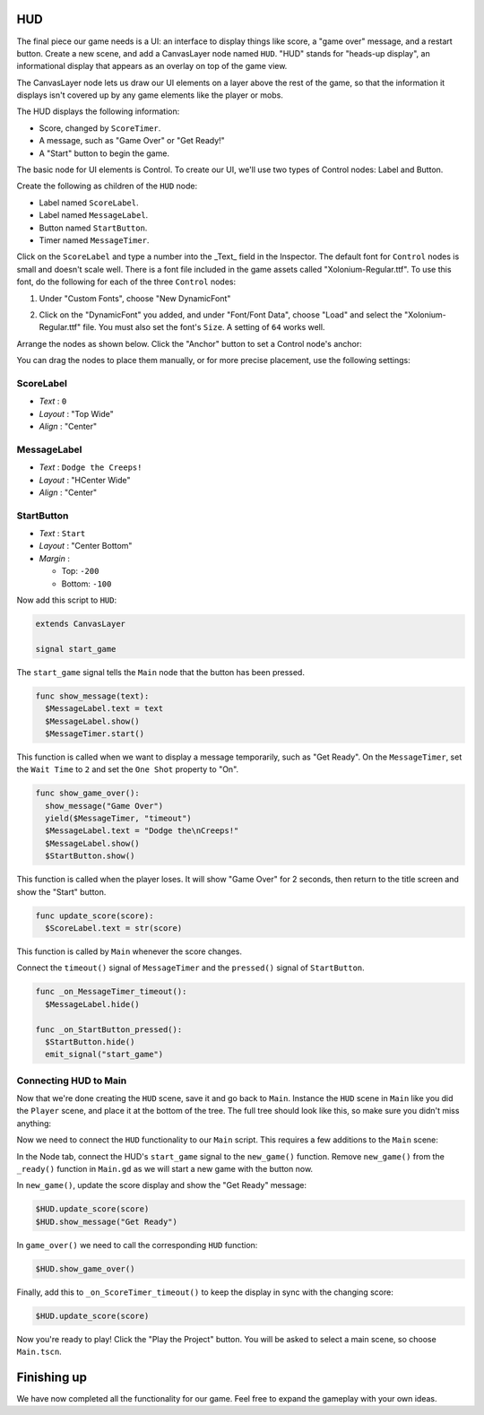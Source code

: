 HUD
---

The final piece our game needs is a UI: an interface to display things
like score, a "game over" message, and a restart button. Create a new
scene, and add a CanvasLayer node named ``HUD``. "HUD" stands for
"heads-up display", an informational display that appears as an
overlay on top of the game view.

The CanvasLayer node lets us draw our UI elements on a layer above the rest of
the game, so that the information it displays isn't covered up by any game
elements like the player or mobs.

The HUD displays the following information:

-  Score, changed by ``ScoreTimer``.
-  A message, such as "Game Over" or "Get Ready!"
-  A "Start" button to begin the game.

The basic node for UI elements is Control. To create our UI, we'll use two
types of Control nodes: Label and Button.

Create the following as children of the ``HUD`` node:

-  Label named ``ScoreLabel``.
-  Label named ``MessageLabel``.
-  Button named ``StartButton``.
-  Timer named ``MessageTimer``.

Click on the ``ScoreLabel`` and type a number into the _Text_ field in the
Inspector. The default font for ``Control`` nodes is small and doesn't scale
well. There is a font file included in the game assets called
"Xolonium-Regular.ttf". To use this font, do the following for each of
the three ``Control`` nodes:

1. Under "Custom Fonts", choose "New DynamicFont"

.. image:: img/custom_font1.png

2. Click on the "DynamicFont" you added, and under "Font/Font Data",
   choose "Load" and select the "Xolonium-Regular.ttf" file. You must
   also set the font's ``Size``. A setting of ``64`` works well.

.. image:: img/custom_font2.png

Arrange the nodes as shown below. Click the "Anchor" button to
set a Control node's anchor:

.. image:: img/ui_anchor.png

You can drag the nodes to place them manually, or for more precise
placement, use the following settings:

ScoreLabel
~~~~~~~~~~

-  *Text* : ``0``
-  *Layout* : "Top Wide"
-  *Align* : "Center"

MessageLabel
~~~~~~~~~~~~

-  *Text* : ``Dodge the Creeps!``
-  *Layout* : "HCenter Wide"
-  *Align* : "Center"

StartButton
~~~~~~~~~~~

-  *Text* : ``Start``
-  *Layout* : "Center Bottom"
-  *Margin* :

   -  Top: ``-200``
   -  Bottom: ``-100``

Now add this script to ``HUD``:

.. code-block:: GDScript

  extends CanvasLayer

  signal start_game

The ``start_game`` signal tells the ``Main`` node that the button
has been pressed.

.. code-block:: GDScript

  func show_message(text):
    $MessageLabel.text = text
    $MessageLabel.show()
    $MessageTimer.start()

This function is called when we want to display a message
temporarily, such as "Get Ready". On the ``MessageTimer``, set the
``Wait Time`` to ``2`` and set the ``One Shot`` property to "On".

.. code-block:: GDScript

  func show_game_over():
    show_message("Game Over")
    yield($MessageTimer, "timeout")
    $MessageLabel.text = "Dodge the\nCreeps!"
    $MessageLabel.show()
    $StartButton.show()

This function is called when the player loses. It will show "Game
Over" for 2 seconds, then return to the title screen and show the "Start"
button.

.. code-block:: GDScript

  func update_score(score):
    $ScoreLabel.text = str(score)

This function is called by ``Main`` whenever the score changes.

Connect the ``timeout()`` signal of ``MessageTimer`` and the
``pressed()`` signal of ``StartButton``.

.. code-block:: GDScript

  func _on_MessageTimer_timeout():
    $MessageLabel.hide()

  func _on_StartButton_pressed():
    $StartButton.hide()
    emit_signal("start_game")


Connecting HUD to Main
~~~~~~~~~~~~~~~~~~~~~~

Now that we're done creating the ``HUD`` scene, save it and go back to ``Main``.
Instance the ``HUD`` scene in ``Main`` like you did the ``Player`` scene, and
place it at the bottom of the tree. The full tree should look like this,
so make sure you didn't miss anything:

.. image:: img/completed_main_scene.png

Now we need to connect the ``HUD`` functionality to our ``Main`` script.
This requires a few additions to the ``Main`` scene:

In the Node tab, connect the HUD's ``start_game`` signal to the
``new_game()`` function. Remove ``new_game()`` from the ``_ready()`` function
in ``Main.gd`` as we will start a new game with the button now.

In ``new_game()``, update the score display and show the "Get Ready"
message:

.. code-block:: GDScript

  $HUD.update_score(score)
  $HUD.show_message("Get Ready")

In ``game_over()`` we need to call the corresponding ``HUD`` function:

.. code-block:: GDScript

  $HUD.show_game_over()

Finally, add this to ``_on_ScoreTimer_timeout()`` to keep the display in
sync with the changing score:

.. code-block:: GDScript

  $HUD.update_score(score)

Now you're ready to play! Click the "Play the Project" button. You will
be asked to select a main scene, so choose ``Main.tscn``.

Finishing up
------------

We have now completed all the functionality for our game. Feel free to expand
the gameplay with your own ideas.
